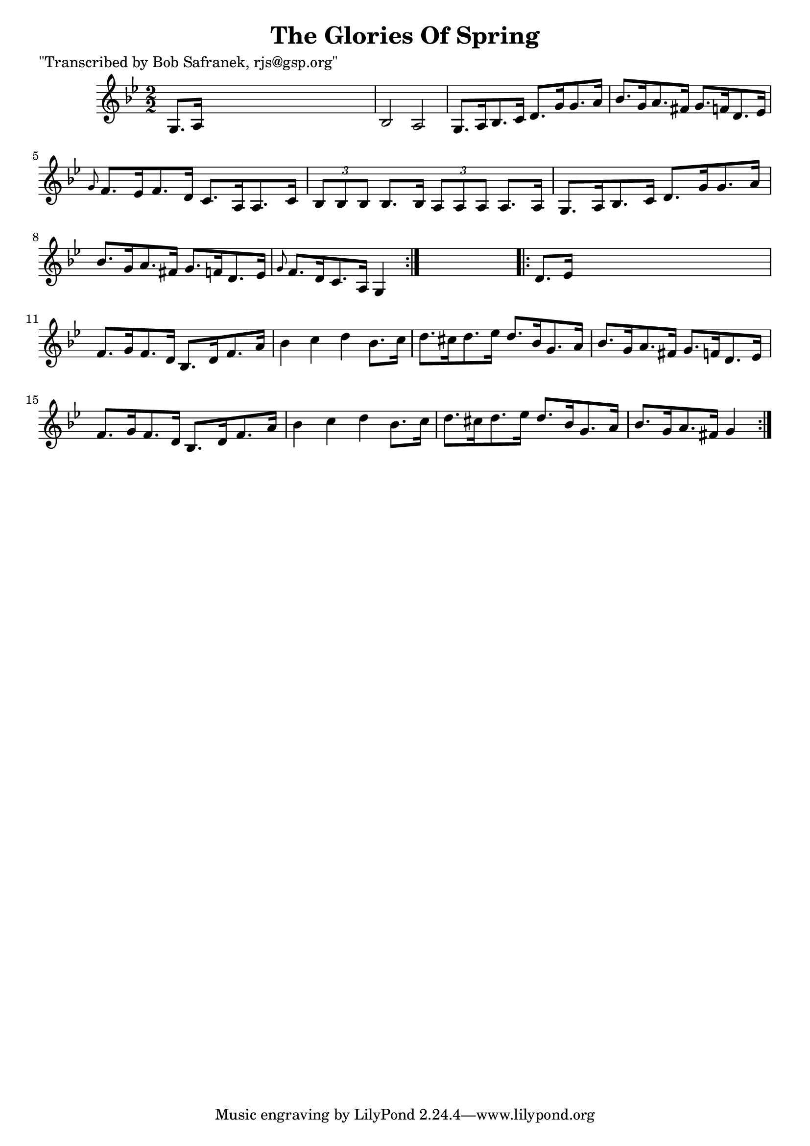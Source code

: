 
\version "2.16.2"
% automatically converted by musicxml2ly from xml/1759_bs.xml

%% additional definitions required by the score:
\language "english"


\header {
    poet = "\"Transcribed by Bob Safranek, rjs@gsp.org\""
    encoder = "abc2xml version 63"
    encodingdate = "2015-01-25"
    title = "The Glories Of Spring"
    }

\layout {
    \context { \Score
        autoBeaming = ##f
        }
    }
PartPOneVoiceOne =  \relative g {
    \repeat volta 2 {
        \key g \minor \numericTimeSignature\time 2/2 g8. [ a16 ] s2. | % 2
        bf2 a2 | % 3
        g8. [ a16 bf8. c16 ] d8. [ g16 g8. a16 ] | % 4
        bf8. [ g16 a8. fs16 ] g8. [ f16 d8. ef16 ] | % 5
        \grace { g8 } f8. [ ef16 f8. d16 ] c8. [ a16 a8. c16 ] | % 6
        \times 2/3  {
            bf8 [ bf8 bf8 ] }
        bf8. [ bf16 ] \times 2/3 {
            a8 [ a8 a8 ] }
        a8. [ a16 ] | % 7
        g8. [ a16 bf8. c16 ] d8. [ g16 g8. a16 ] | % 8
        bf8. [ g16 a8. fs16 ] g8. [ f16 d8. ef16 ] | % 9
        \grace { g8 } f8. [ d16 c8. a16 ] g4 }
    s4 \repeat volta 2 {
        | \barNumberCheck #10
        d'8. [ ef16 ] s2. | % 11
        f8. [ g16 f8. d16 ] bf8. [ d16 f8. a16 ] | % 12
        bf4 c4 d4 bf8. [ c16 ] | % 13
        d8. [ cs16 d8. ef16 ] d8. [ bf16 g8. a16 ] | % 14
        bf8. [ g16 a8. fs16 ] g8. [ f16 d8. ef16 ] | % 15
        f8. [ g16 f8. d16 ] bf8. [ d16 f8. a16 ] | % 16
        bf4 c4 d4 bf8. [ c16 ] | % 17
        d8. [ cs16 d8. ef16 ] d8. [ bf16 g8. a16 ] | % 18
        bf8. [ g16 a8. fs16 ] g4 }
    }


% The score definition
\score {
    <<
        \new Staff <<
            \context Staff << 
                \context Voice = "PartPOneVoiceOne" { \PartPOneVoiceOne }
                >>
            >>
        
        >>
    \layout {}
    % To create MIDI output, uncomment the following line:
    %  \midi {}
    }

